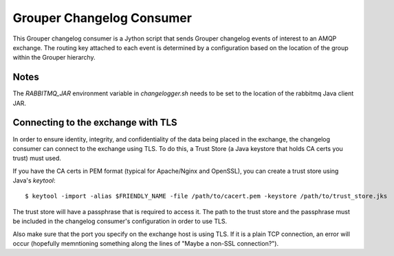 ==========================
Grouper Changelog Consumer
==========================

This Grouper changelog consumer is a Jython script that sends Grouper
changelog events of interest to an AMQP exchange.  The routing key
attached to each event is determined by a configuration based on the
location of the group within the Grouper hierarchy.

-----
Notes
-----

The `RABBITMQ_JAR` environment variable in `changelogger.sh` needs to be set to the
location of the rabbitmq Java client JAR.

-----------------------------------
Connecting to the exchange with TLS
-----------------------------------
In order to ensure identity, integrity, and confidentiality of the data
being placed in the exchange, the changelog consumer can connect to the
exchange using TLS.  To do this, a Trust Store (a Java keystore that holds
CA certs you trust) must used.

If you have the CA certs in PEM format (typical for Apache/Nginx and OpenSSL),
you can create a trust store using Java's `keytool`::

    $ keytool -import -alias $FRIENDLY_NAME -file /path/to/cacert.pem -keystore /path/to/trust_store.jks

The trust store will have a passphrase that is required to access it.  The path to
the trust store and the passphrase must be included in the changelog consumer's configuration
in order to use TLS.

Also make sure that the port you specify on the exchange host is using TLS.  If it is
a plain TCP connection, an error will occur (hopefully memntioning something along the
lines of "Maybe a non-SSL connection?").

